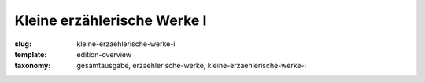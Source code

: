 Kleine erzählerische Werke I
============================

:slug: kleine-erzaehlerische-werke-i
:template: edition-overview
:taxonomy: gesamtausgabe, erzaehlerische-werke, kleine-erzaehlerische-werke-i
